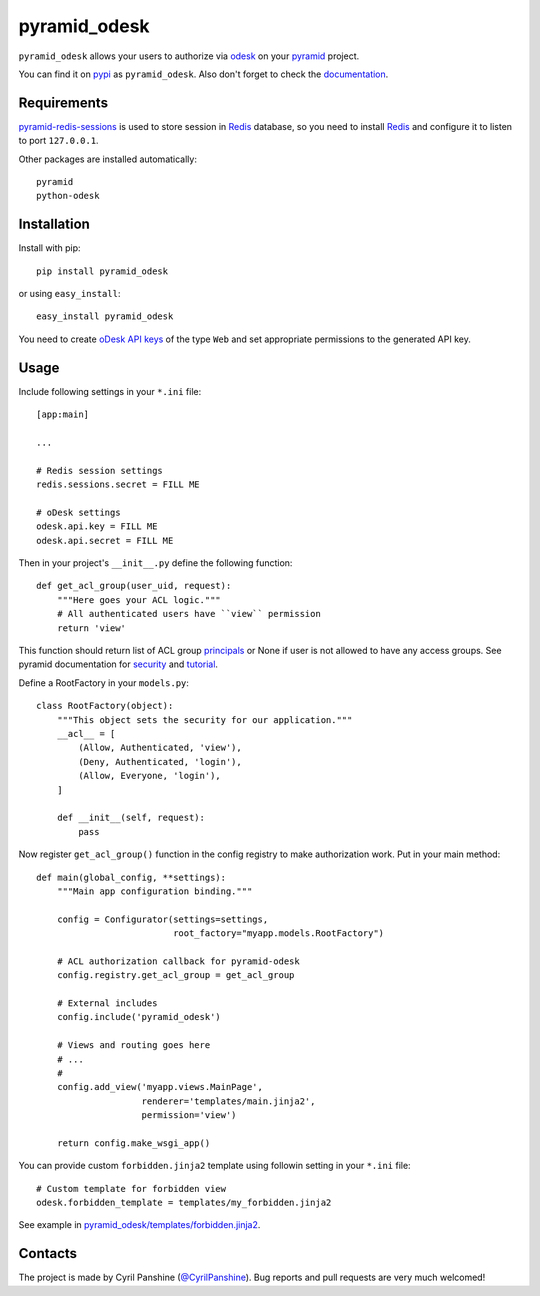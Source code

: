 =============
pyramid_odesk
=============

``pyramid_odesk`` allows your users to authorize via `odesk`_
on your `pyramid`_ project.

You can find it on `pypi`_ as ``pyramid_odesk``. Also don't forget to check the `documentation`_.

.. _`odesk`: https://odesk.com/
.. _`pyramid`: http://www.pylonsproject.org/
.. _`pypi`: http://pypi.python.org/pypi/pyramid_odesk
.. _`documentation`: https://pyramid_odesk.readthedocs.org/en/latest/


Requirements
------------
`pyramid-redis-sessions`_ is used to store session in `Redis`_ database, so you need to install
`Redis`_ and configure it to listen to port ``127.0.0.1``.

Other packages are installed automatically::

    pyramid
    python-odesk

.. _`pyramid-redis-sessions`: https://github.com/ericrasmussen/pyramid_redis_sessions
.. _`Redis`: http://redis.io/


Installation
------------
Install with pip::

    pip install pyramid_odesk

or using ``easy_install``::

    easy_install pyramid_odesk

You need to create `oDesk API keys`_ of the type ``Web`` and set appropriate permissions to the generated API key.

.. _`oDesk API keys`: https://www.odesk.com/services/api/keys


Usage
-----
Include following settings in your ``*.ini`` file::

    [app:main]

    ...

    # Redis session settings
    redis.sessions.secret = FILL ME

    # oDesk settings
    odesk.api.key = FILL ME
    odesk.api.secret = FILL ME

Then in your project's ``__init__.py`` define the following function::

    def get_acl_group(user_uid, request):
        """Here goes your ACL logic."""
        # All authenticated users have ``view`` permission
        return 'view'

This function should return list of ACL group `principals`_ or None if user
is not allowed to have any access groups. See pyramid documentation for `security`_ and `tutorial`_.

Define a RootFactory in your ``models.py``::

    class RootFactory(object):
        """This object sets the security for our application."""
        __acl__ = [
            (Allow, Authenticated, 'view'),
            (Deny, Authenticated, 'login'),
            (Allow, Everyone, 'login'),
        ]

        def __init__(self, request):
            pass

Now register ``get_acl_group()`` function in the config registry to make authorization work. Put in your main method::

    def main(global_config, **settings):
        """Main app configuration binding."""

        config = Configurator(settings=settings,
                              root_factory="myapp.models.RootFactory")

        # ACL authorization callback for pyramid-odesk
        config.registry.get_acl_group = get_acl_group

        # External includes
        config.include('pyramid_odesk')

        # Views and routing goes here
        # ...
        #
        config.add_view('myapp.views.MainPage',
                        renderer='templates/main.jinja2',
                        permission='view')

        return config.make_wsgi_app()

.. _`principals`: http://docs.pylonsproject.org/projects/pyramid/en/1.5-branch/glossary.html#term-principal
.. _`security`: http://docs.pylonsproject.org/projects/pyramid/en/1.5-branch/narr/security.html
.. _`tutorial`: http://docs.pylonsproject.org/projects/pyramid/en/1.5-branch/tutorials/wiki2/authorization.html

You can provide custom ``forbidden.jinja2`` template using followin setting in your ``*.ini`` file::

    # Custom template for forbidden view
    odesk.forbidden_template = templates/my_forbidden.jinja2

See example in `pyramid_odesk/templates/forbidden.jinja2`_.

.. _`pyramid_odesk/templates/forbidden.jinja2`: https://github.com/kipanshi/pyramid_odesk/tree/master/pyramid_odesk/templates/forbidden.jinja2


Contacts
--------
The project is made by Cyril Panshine (`@CyrilPanshine`_). Bug reports and pull requests are very much welcomed!

.. _`@CyrilPanshine`: https://twitter.com/CyrilPanshine
